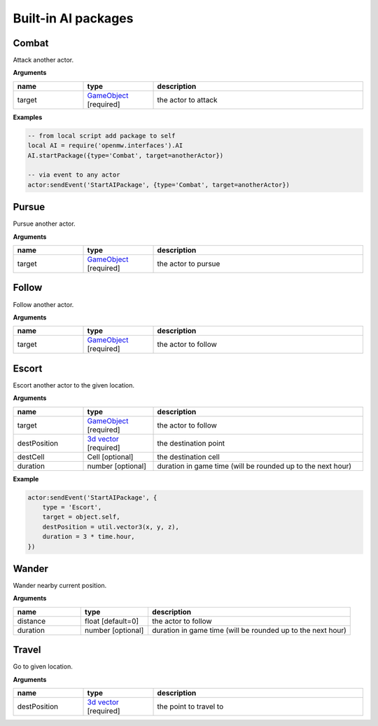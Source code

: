 Built-in AI packages
====================

Combat
------

Attack another actor.

**Arguments**

.. list-table::
  :header-rows: 1
  :widths: 20 20 60

  * - name
    - type
    - description
  * - target
    - `GameObject <openmw_core.html##(GameObject)>`_ [required]
    - the actor to attack

**Examples**

.. code-block:: Lua

    -- from local script add package to self
    local AI = require('openmw.interfaces').AI
    AI.startPackage({type='Combat', target=anotherActor})

    -- via event to any actor
    actor:sendEvent('StartAIPackage', {type='Combat', target=anotherActor})

Pursue
------

Pursue another actor.

**Arguments**

.. list-table::
  :header-rows: 1
  :widths: 20 20 60

  * - name
    - type
    - description
  * - target
    - `GameObject <openmw_core.html##(GameObject)>`_ [required]
    - the actor to pursue

Follow
------

Follow another actor.

**Arguments**

.. list-table::
  :header-rows: 1
  :widths: 20 20 60

  * - name
    - type
    - description
  * - target
    - `GameObject <openmw_core.html##(GameObject)>`_ [required]
    - the actor to follow

Escort
------

Escort another actor to the given location.

**Arguments**

.. list-table::
  :header-rows: 1
  :widths: 20 20 60

  * - name
    - type
    - description
  * - target
    - `GameObject <openmw_core.html##(GameObject)>`_ [required]
    - the actor to follow
  * - destPosition
    - `3d vector <openmw_util.html##(Vector3)>`_ [required]
    - the destination point
  * - destCell
    - Cell [optional]
    - the destination cell
  * - duration
    - number [optional]
    - duration in game time (will be rounded up to the next hour)

**Example**

.. code-block:: Lua

    actor:sendEvent('StartAIPackage', {
        type = 'Escort',
        target = object.self,
        destPosition = util.vector3(x, y, z),
        duration = 3 * time.hour,
    })

Wander
------

Wander nearby current position.

**Arguments**

.. list-table::
  :header-rows: 1
  :widths: 20 20 60

  * - name
    - type
    - description
  * - distance
    - float [default=0]
    - the actor to follow
  * - duration
    - number [optional]
    - duration in game time (will be rounded up to the next hour)

Travel
------

Go to given location.

**Arguments**

.. list-table::
  :header-rows: 1
  :widths: 20 20 60

  * - name
    - type
    - description
  * - destPosition
    - `3d vector <openmw_util.html##(Vector3)>`_ [required]
    - the point to travel to


